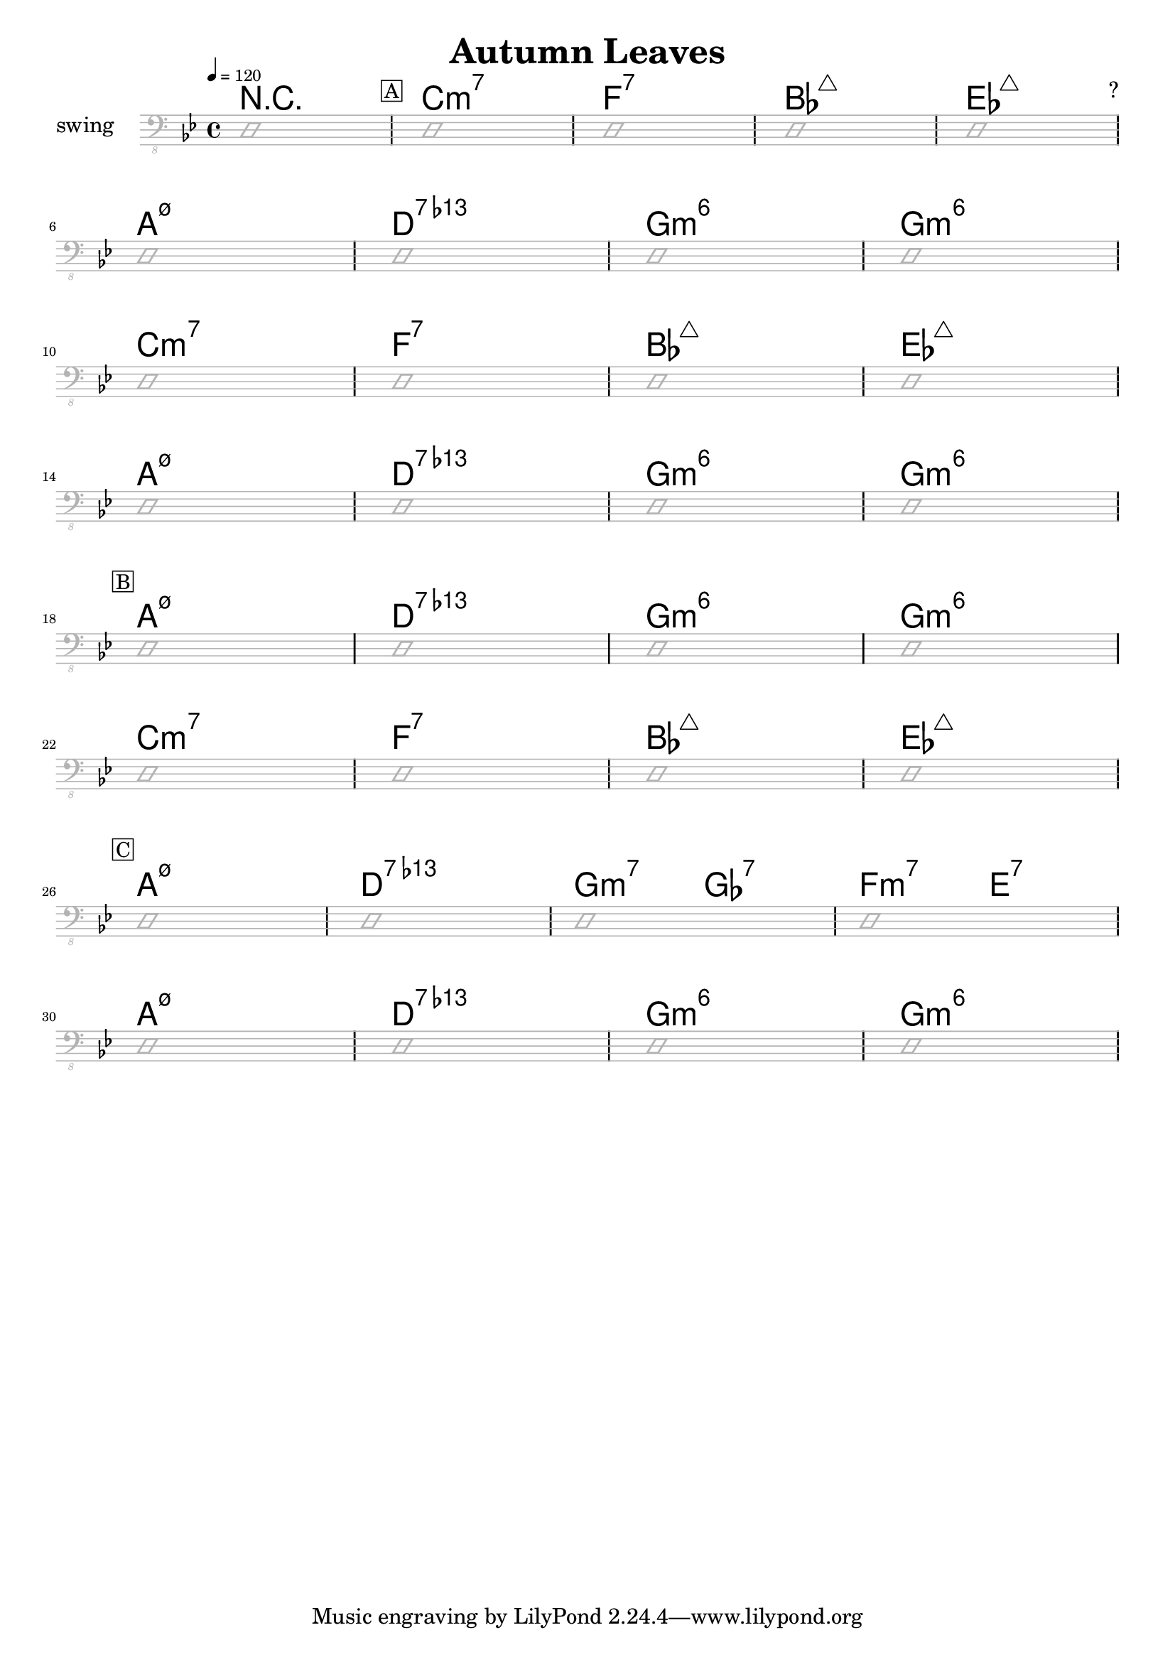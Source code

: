 \header {
  title = "Autumn Leaves"
  subtitle = ""
  composer = "?"
  meter = "swing"
}

\paper {
  system-system-spacing = #'((padding . 5 ) (basic-distance . 5))
}

meta = {
  \key g \minor
  \time 4/4
  \tempo 4 = 120
}


\markup ""

\score {
  \header {
    piece = ""
  }

<<
  \chords {
    \set Staff.midiMaximumVolume = #0.7
    \override ChordName.font-size = #+6
    r1 \mark \markup { \box A }
    c1:m7 f:7 bes:maj7 es:maj7
    a1:m7.5- d:7.13- g:m6 g:m6
    c1:m7 f:7 bes:maj7 es:maj7
    a1:m7.5- d:7.13- g:m6 g:m6
    \mark \markup { \box B }
    a1:m7.5- d:7.13- g:m6 g:m6
    c1:m7 f:7 bes:maj7 es:maj7
    \mark \markup { \box C }
    a1:m7.5- d:7.13- g2:m7 ges:7 f:m7 e:7
    a1:m7.5- d:7.13- g:m6 g:m6

  }

  \new Staff \with {
    midiMaximumVolume = #0
  } {
    \clef "bass_8"
    \meta
     \relative c, {
      \override Staff.Clef.color = #(x11-color 'grey70)
      \override Staff.StaffSymbol.color = #(x11-color 'grey70)
      \override Voice.NoteHead.color = #(x11-color 'grey70)
      \override Voice.Stem.color = #(x11-color 'grey70)

      \improvisationOn
      d1
      \repeat unfold 8 {
        d1 d1 d1 d1 \break
      }
      \improvisationOff
}  }


>>

  \layout {
    #(layout-set-staff-size 15)
    \context {
      \Staff \override VerticalAxisGroup.default-staff-staff-spacing = #'((basic-distance . 6) (minimum-distance . 7) (padding . 4))
    }
  }
  \midi {  }
}
